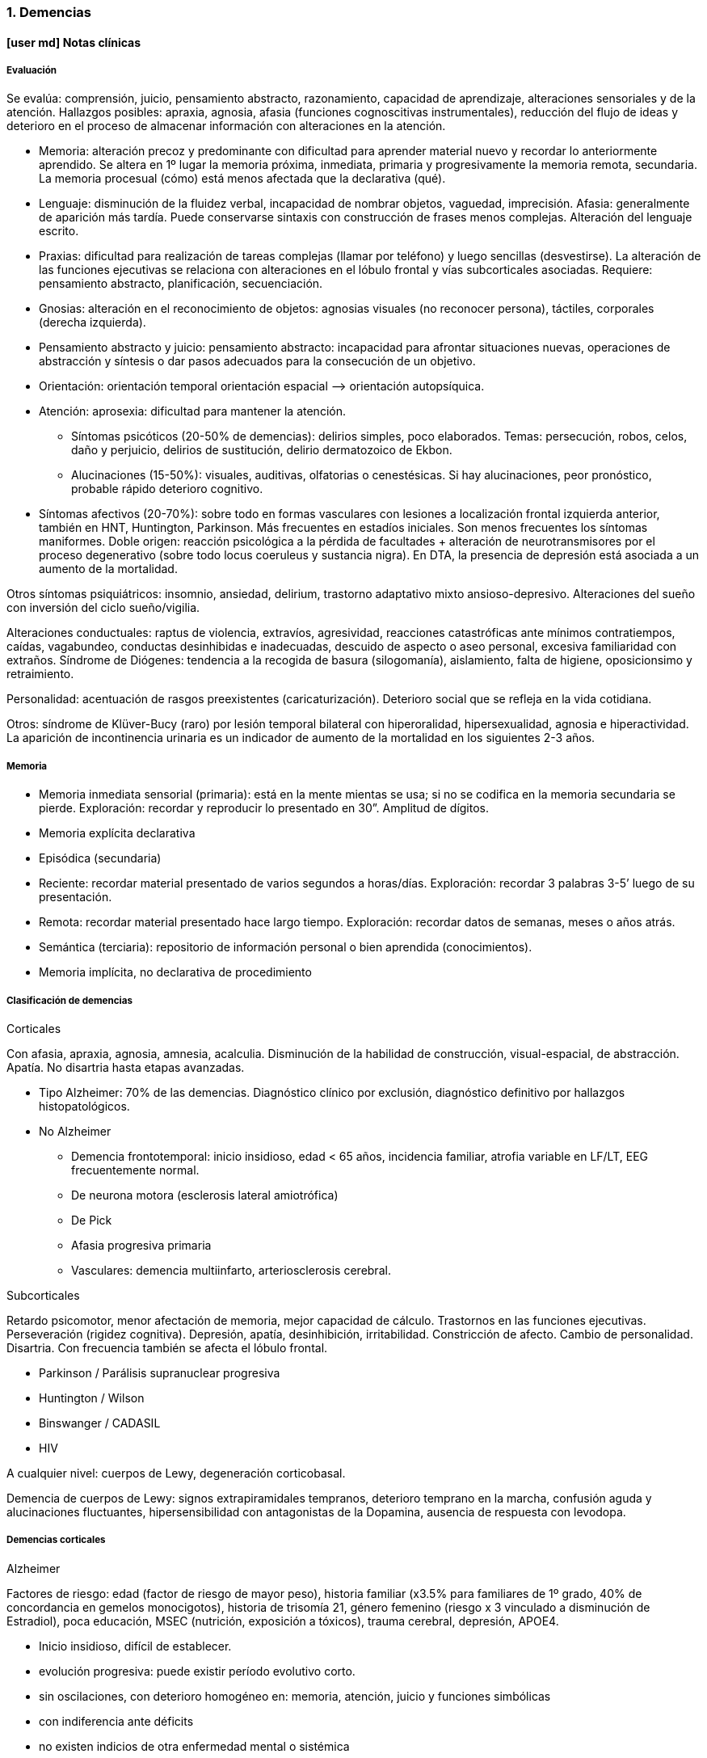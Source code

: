 === 1. Demencias

==== icon:user-md[] Notas clínicas

===== Evaluación

Se evalúa: comprensión, juicio, pensamiento abstracto, razonamiento, capacidad de aprendizaje, alteraciones sensoriales y de la atención. Hallazgos posibles: apraxia, agnosia, afasia (funciones cognoscitivas instrumentales), reducción del flujo de ideas y deterioro en el proceso de almacenar información con alteraciones en la atención.

* Memoria: alteración precoz y predominante con dificultad para aprender material nuevo y recordar lo anteriormente aprendido. Se altera en 1º lugar la memoria próxima, inmediata, primaria y progresivamente la memoria remota, secundaria. La memoria procesual (cómo) está menos afectada que la declarativa (qué).
* Lenguaje: disminución de la fluidez verbal, incapacidad de nombrar objetos, vaguedad, imprecisión. Afasia: generalmente de aparición más tardía. Puede conservarse sintaxis con construcción de frases menos complejas. Alteración del lenguaje escrito.
* Praxias: dificultad para realización de tareas complejas (llamar por teléfono) y luego sencillas (desvestirse). La alteración de las funciones ejecutivas se relaciona con alteraciones en el lóbulo frontal y vías subcorticales asociadas. Requiere: pensamiento abstracto, planificación, secuenciación.
* Gnosias: alteración en el reconocimiento de objetos: agnosias visuales (no reconocer persona), táctiles, corporales (derecha izquierda).
* Pensamiento abstracto y juicio: pensamiento abstracto: incapacidad para afrontar situaciones nuevas, operaciones de abstracción y síntesis o dar pasos adecuados para la consecución de un objetivo.
* Orientación: orientación temporal orientación espacial –> orientación autopsíquica.
* Atención: aprosexia: dificultad para mantener la atención.
** Síntomas psicóticos (20-50% de demencias): delirios simples, poco elaborados. Temas: persecución, robos, celos, daño y perjuicio, delirios de sustitución, delirio dermatozoico de Ekbon.
** Alucinaciones (15-50%): visuales, auditivas, olfatorias o cenestésicas. Si hay alucinaciones, peor pronóstico, probable rápido deterioro cognitivo.
* Síntomas afectivos (20-70%): sobre todo en formas vasculares con lesiones a localización frontal izquierda anterior, también en HNT, Huntington, Parkinson. Más frecuentes en estadíos iniciales. Son menos frecuentes los síntomas maniformes. Doble origen: reacción psicológica a la pérdida de facultades + alteración de neurotransmisores por el proceso degenerativo (sobre todo locus coeruleus y sustancia nigra). En DTA, la presencia de depresión está asociada a un aumento de la mortalidad.

Otros síntomas psiquiátricos: insomnio, ansiedad, delirium, trastorno adaptativo mixto ansioso-depresivo. Alteraciones del sueño con inversión del ciclo sueño/vigilia.

Alteraciones conductuales: raptus de violencia, extravíos, agresividad, reacciones catastróficas ante mínimos contratiempos, caídas, vagabundeo, conductas desinhibidas e inadecuadas, descuido de aspecto o aseo personal, excesiva familiaridad con extraños. Síndrome de Diógenes: tendencia a la recogida de basura (silogomanía), aislamiento, falta de higiene, oposicionsimo y retraimiento.

Personalidad: acentuación de rasgos preexistentes (caricaturización). Deterioro social que se refleja en la vida cotidiana.

Otros: síndrome de Klüver-Bucy (raro) por lesión temporal bilateral con hiperoralidad, hipersexualidad, agnosia e hiperactividad. La aparición de incontinencia urinaria es un indicador de aumento de la mortalidad en los siguientes 2-3 años.

===== Memoria

* Memoria inmediata sensorial (primaria): está en la mente mientas se usa; si no se codifica en la memoria secundaria se pierde. Exploración: recordar y reproducir lo presentado en 30”. Amplitud de dígitos.
* Memoria explícita declarativa
* Episódica (secundaria)
* Reciente: recordar material presentado de varios segundos a horas/días. Exploración: recordar 3 palabras 3-5’ luego de su presentación.
* Remota: recordar material presentado hace largo tiempo. Exploración: recordar datos de semanas, meses o años atrás.
* Semántica (terciaria): repositorio de información personal o bien aprendida (conocimientos).
* Memoria implícita, no declarativa de procedimiento

===== Clasificación de demencias

.Corticales

Con afasia, apraxia, agnosia, amnesia, acalculia. Disminución de la habilidad de construcción, visual-espacial, de abstracción. Apatía. No disartria hasta etapas avanzadas.

* Tipo Alzheimer: 70% de las demencias. Diagnóstico clínico por exclusión, diagnóstico definitivo por hallazgos histopatológicos.
* No Alzheimer
** Demencia frontotemporal: inicio insidioso, edad < 65 años, incidencia familiar, atrofia variable en LF/LT, EEG frecuentemente normal.
** De neurona motora (esclerosis lateral amiotrófica)
** De Pick
** Afasia progresiva primaria
** Vasculares: demencia multiinfarto, arteriosclerosis cerebral.

.Subcorticales

Retardo psicomotor, menor afectación de memoria, mejor capacidad de cálculo. Trastornos en las funciones ejecutivas. Perseveración (rigidez cognitiva). Depresión, apatía, desinhibición, irritabilidad. Constricción de afecto. Cambio de personalidad. Disartria. Con frecuencia también se afecta el lóbulo frontal.

* Parkinson / Parálisis supranuclear progresiva
* Huntington / Wilson
* Binswanger / CADASIL
* HIV

A cualquier nivel: cuerpos de Lewy, degeneración corticobasal.

Demencia de cuerpos de Lewy: signos extrapiramidales tempranos, deterioro temprano en la marcha, confusión aguda y alucinaciones fluctuantes, hipersensibilidad con antagonistas de la Dopamina, ausencia de respuesta con levodopa.

===== Demencias corticales

.Alzheimer

Factores de riesgo: edad (factor de riesgo de mayor peso), historia familiar (x3.5% para familiares de 1º grado, 40% de concordancia en gemelos monocigotos), historia de trisomía 21, género femenino (riesgo x 3 vinculado a disminución de Estradiol), poca educación, MSEC (nutrición, exposición a tóxicos), trauma cerebral, depresión, APOE4.

* Inicio insidioso, difícil de establecer.
* evolución progresiva: puede existir período evolutivo corto.
* sin oscilaciones, con deterioro homogéneo en: memoria, atención, juicio y funciones simbólicas
* con indiferencia ante déficits
* no existen indicios de otra enfermedad mental o sistémica
* no alteraciones en la marcha
* edad > 65 años
* AF del Alzheimer

Estadio:

1. Leve (1-3 años): disminución moderada de memoria, + eventos recientes, anomia, problemas con concepción de tiempo. Desorientación geográfica.
2. Moderada (2-10 años): disminución severa de memoria, afasia receptiva, desorientación en tiempo y espacio, trastorno de juicio y en capacidad de resolución de problemas.
3. Severa (8-12 años): grave afectación de memoria, juicio y orientación,. Lenguaje incomprensible o mutismo, rigidez de postura y flexibilidad. Incontinencia.

.Vascular

Factores de riesgo: clase social, género, edad, genes, factores aterógenos, terreno vascular (HTA AIT AIC AVE), lesiones periventriculares blancas.

* Inicio brusco o historia corta
* Deterioro escalonado con fluctuaciones súbitas
* Deterioro desigual: alteración de memoria, intelectual, signos focales. Estando preservados: conciencia de enfermedad y capacidad de juicio.
* Síntomas y signos focales
* Cambios en el estado de ánimo y personalidad Infartos pequeños y efectos acumulativos en progresión geométrica en el tejido cerebral secundario a enfermedad vascular sobre todo hipertensiva.

Diagnóstico improbable: disminución de funciones cognitivas de inicio en edad temprana y evolución lenta y sostenida. Ausencia de hallazgos focales. Ausencia de lesiones vasculares en estudios de neuroimagen.

Diagnóstico probable (criterio de NINDS-AIREN): cumple criterios de demencia + enfermedad cerebrovascular (por neuroimagen o x hallazgos clínicos) + relación temporal (aparición de demencia dentro de los 3 primeros meses post AVE, deterioro abrupto y curso fluctuante o escalonado) + manifestaciones clínicas (trastornos tempranos en la marcha, inestabilidad y caídas, problemas urinarios no urológicos, parálisis seudobulbar, cambios en personalidad o ánimo, problemas en funciones ejecutivas).

Diagnóstico definitivo (NINDS-AIREN): Diagnóstico probable + evidencia histopatológica (pérdida focal de neuronas, astrogliosis en área de infarto) + enredos neurofibrilares y placas amiloides < edad + ausencia de otros hallazgos clínicos o patológicos que expliquen otra clase de demencia.

.Mixta

Alzheimer + DMI = 20%. Reúne características de ambas

===== Demencias subcorticales

Síntomas y signos específicos:

* trastornos motores según etiología
* retardo o inhibición motora
* conducta: retardo

Ejemplo: Parkinson y Huntington

===== Secundarias

Infecciones, Lúes, SIDA, traumatismos, alcoholismo, metabólicas o endocrinas, tumorales, hidrocefalia normotensiva, tóxicos o medicamentos. No existen datos que nos orienten, lo que de todos modos descartaremos por paraclínica. Son reversibles, favorecen deterioro. Datos epidemiológicos: DTA (55-60%), DV (10-20%), mixtas (10-20%), frontotemporal (5-10%), con cuerpos de Lewy (5-10%), abiotróficas [Parkinson, Huntington] (5-8%), por ingesta crónica de fármacos (1-5%), expansiva e hidrocefalia (1-5%), metabólicas (1-2%), otras (1-5%).

==== icon:commenting[] Encare

===== Agrupación sindromática

Destacar motivo de consulta

====== Síndrome conductual

Crisis de EPM, conductas absurdas, antisociales. IAE, en contexto de impulsividad (no mide riesgo - juicio), dependiendo de lo cognitivo. Conductas basales.

======  Síndrome delirante
Delirio pobre, ideación paranoide, robo, vinculado a trastornos cognitivos. Manifestado en lo conductual...

====== Síndrome confuso-onírico

====== Síndrome depresivo
IAE con todos sus ítems, en contexto depresivo. Conductas basales y pragmatismos. Vinculado a lo cognitivo. Todo esto inscrito en un contexto sintomático que pasamos a analizar.

====== Síndrome intelectual deficitario adquirido

Dado por un debilitamiento progresivo, global y profundo de las funciones intelectuales y las conductas sociales, desde hace... y que se manifiesta a diferentes niveles:

.A nivel intelectual
Alteración en las funciones psíquicas superiores

* Razonamiento: con alteración del capital mental, ya que el paciente es incapaz de ordenar con la ayuda de conceptos una construcción lógica en relación a un fin usando técnicas intelectuales y verbales (ej.: operaciones aritméticas simples). Con pérdida de la capacidad de abstracción (ej: interpretación de refranes, conceptos en pruebas de semejanzas y diferencias, conceptos abstractos [patria], etc.)
* Juicio: perturbación de los valores lógicos y de la realidad con incapacidad para medir las consecuencias de sus actos (ej.: sale desnudo). Con carencia autocrítica dado por los actos citados, la carencia de conciencia de morbidez y la indiferencia frente a los déficits.
* Adquisividad: incapacidad de utilizar la experiencia previamente adquirida ante situaciones nuevas (ej.: manejo del dinero).

Incapacidad operatoria o de funciones operacionales

Memoria: imprecisiones e inexactitudes en el relato:

* fijación: olvido de cosas que le dicen o pensaba hacer
* inmediata: repetición de objetos
* evocación:
** tardía s/p: hablar de gravedad si está alterada
** reciente: incapacidad de retener más de un minuto el material (ej: nombre del entrevistador). También muestra la incapacidad de fijación. Se aprecian falsos reconocimientos, fabulación. Ley de Ribot: solidez de recuerdos antiguos en relación a los recientes. Orientación: . 1º alopsíquica (primero tiempo, luego espacio) .

2º autopsíquica Perderse en espacios grandes y abiertos (vinculado a la memoria de fijación, no recuerda el recorrido andado). No puede acceder a los pensamiento abstractos (tiempo). . Atención: dispersa y lábil. Pérdida de concentración, dado en la repetición retrógrada de dígitos, meses y días de la semana.

Alteración de las funciones simbólicas

* Afasia / lenguaje: vago, no finalista, superficial, anecdótico, con tendencia a la aprobatividad, empobrecido, estereotipado.
* Gnosias: falla en el reconocimiento o identificación de objetos a pesar de funciones sensoriales intactas. Estereognosia: reconocimiento por el tacto.
* Praxias: incapacidad para llevar a cabo tareas motoras a pesar de que tanto la comprensión como las funciones motoras están intactas. Praxia del vestir. Praxias:
* Constructivas: figuras bi-tridimensionales
* Ideomotoras: gestos simples (venia, saludo)
* Ideatorias: actos que requieren coordinaciones sucesivas para utilizar un objeto (peinarse, fósforo, etc.)

.A nivel ético-moral

Relación estrecha con la alteración del juicio que igual destacamos por su jerarquía.

* Dado por pérdida de las inhibiciones con exaltación pulsional que se expresa por conductas sexuales anormales: exhibicionismo, intento de violación, lenguaje soez.
* Conductas con implicancias médico-legales, bulimia, higiene personal deficitaria, alcoholismo, vagabundeo, conductas antisociales.

.A nivel social

Reducido al mundo intrafamiliar, sin proyección social, desde hace... alteración de pragmatismos. Destacar grado de autonomía. Este síndrome deficitario se acompaña de elementos de alteración en la esfera del humor y la afectividad: emotividad, labilidad afectiva, impulsividad, autoritarismo, falta de contención emocional. El síndrome depresivo está ligado como comorbilidad.

====== Síndrome de alteración de las conductas basales y pragmatismos

Dado por insomnio, anorexia, pragmatismos analizados en el síndrome deficitario.

====== Síndrome somático

CV: HTA, etc. Neurológico: TEC, motor deficitario, etc. General.

===== Personalidad y nivel

Nivel: destacar empobrecimiento con balance negativo (rico que se ha empobrecido)

Personalidad: premórbida vs. actual: acentuación de rasgos.

===== Diagnóstico positivo

====== Demencia

Por la existencia de un síndrome deficitario intelectual adquirido con debilitamiento progresivo que interfiere con la actividad cotidiana y lleva al paciente a una pérdida de su autonomía, donde importa destacar el deterioro del juicio y las manifestaciones a nivel ético-moral, de X años de evolución, en una persona de X edad, que no presentaba previo al inicio del cuadro elementos de deterioro (+ lo orgánico).

CIE-10: “síndrome debido a una enfermedad del cerebro, generalmente de naturaleza crónica` o progresiva, en la que hay déficit de múltiples funciones corticales superiores, entre ellas: memoria, pensamiento, orientación, comprensión, cálculo, capacidad de aprendizaje, lenguaje y juicio”.

DSMIV: “presencia de múltiples déficits cognitivos (que incluyen deterioro de memoria) que se deben a los efectos fisiológicos directos de una enfermedad médica, o a efectos persistentes de una sustancia o a múltiples etiologías”.

====== Modelo clínico

.Cortical
Alteración de memoria; afectación de gnosias, praxias y lenguaje, habilidades visuoespaciales y cálculo; pueden haber dificultades en las funciones ejecutivas (organización, abstracción, juicio y capacidad de introspección); movimientos preservados hasta fases tardías; personalidad poco afectada (cierta pasividad o brusquedad en las reacciones); en la afectividad: cierta labilidad emocional. Pueden ser conscientes del déficit.

.Subcortical
Enlentecimiento progresivo de todos los procesos mentales, labilidad, depresión, disartria, signos bulbares, hemiparesia motora pura; inicialmente menos afectación en funciones cognoscitivas como numeración, cálculo, etc.; menor alteración de memoria visual o verbal; déficit de aprendizaje de nuevos movimientos motores o tareas; disminución de habilidades para la organización y planificación; alteraciones de la motilidad (movimientos involuntarios, corea, temblor); conservación del lenguaje por más tiempo que la forma cortical; cambios en la personalidad intensos (apatía, inercia, pérdida de la espontaneidad); alteraciones repetidas y precoces en el humor (depresión y ocasionalmente manía insulsa). Se asemeja más a un cuadro de alteración del humor, con menos evidencia de alteración de las funciones cognoscitivas. Ejemplos: Huntington, Parkinson, Parálisis Supranuclear Progresiva.

====== Tipo clínico (CIE-10)

* Demencia en la enfermedad de Alzheimer. Especificadores: de inicio precoz (<65 años)/ tardío; atípica o mixta. Diagnóstico por: presencia de cuadro demencial de comienzo insidioso y curso continuo + exclusión de otras causas + ausencia de AVE + AF DTA o Down
* Demencia vascular . Especificadores: de inicio agudo; multiinfarto; vascular subcortical; vascular mixta cortical y subcortical; otras; sin especificar.
* Demencia en enfermedades clasificadas en otro lugar: Pick, Creutzfeldt-Jakobson; Huntington; HIV; enfermedades específicas clasificadas en otro lugar.
* Demencias sin especificación: sin síntomas adicionales, con predominio de: ideas delirantes, alucinaciones, síntomas depresivos, síntomas mixtos.
* Síndrome amnésico orgánico no inducido por alcohol u otras sustancias psicotropas

====== Momento evolutivo

* Incipiens: sólo déficit intelectual (no existe social o ético-moral)
* Período de estado: ya constituido.
* Terminal: deterioro importante, grave.

====== Gravedad

* Leve: deterioro laboral con vida independiente.
* Moderada: vida independiente peligrosa, supervisión, autocrítica alterada: juicio.
* Grave: supervisión continua, no existe higiene personal mínima, juicio muy alterado, lenguaje incoherente o mudo. Nos inclinamos a.... sabiendo que el diagnóstico definitivo está sujeto a la compensación del cuadro actual, con la corrección de factores que favorecen el deterioro, incidiendo en éste.

====== Complicaciones

* Síndrome depresivo (o comorbilidad)
* Excitación psicomotriz
* Síndrome delirante

Que perjudica el deterioro preexistente y sobre el cual actuaremos en lo inmediato.

====== CIE-10

Demencia (general)

1. Trastornos de funciones corticales superiores: o memoria o lenguaje o comprensión o aprendizaje o flujo de ideas o razonamiento y juicio
2. Los trastornos causan disturbios en las actividades diarias
3. Preservación del estado de conciencia (descarta confusión)
4. Seis meses de evolución (criterio no presente en DSM).

Demencia tipo Alzheimer Criterio general para demencia +

* Inicio insidioso
* deterioro lento y progresivo
* exclusión de otras demencias
* ausencia de inicio súbito y de ACVs
* Sin signos neurológicos focales o daño focal

===== Diagnósticos diferenciales

1. Cambios cognitivos de la edad avanzada (“olvidos seniles benignos”): término no bien dilucidado, disminución de memoria no vinculada a patología que aparece en > de 50 años, con pruebas de memoria con rendimiento inferior al adulto joven promedio, con tests de inteligencia normales, en ausencia de patología evidenciable. Frecuentemente se pierde la memoria de término medio.
2. Seudodemencia depresiva: inicio relativamente abrupto, con trastornos cognitivos exagerados, con poca motivación, agotamiento ante leves esfuerzos, muchos “no se”, ejecución inconsistente en las evaluaciones, irritabilidad, insomnio. Ausencia de afasia, agnosia, apraxia. Puntean mejor en pruebas de pares asociados. Los pacientes con demencia son más sugestionables, los pacientes con SDD son más rígidos afectivamente. Tomar en cuenta que la SDD puede ser un prodromo de Alzheimer. Importa criterio temporal (primero la alteración cognitiva y luego la depresión: demencia), presencia o no de acontecimiento depresógeno, juicio conservado, AP o AF afectivos, prueba terapéutica.
3. Delirium: generalmente se distingue por presentar inicio agudo, trastorno de conciencia, importante trastorno de la atención, trastornos del sueño/vigilia, curso fluctuante en el día, desorientación, alucinaciones, lenguaje incoherente. Si bien estos elementos también pueden estar presentes en una demencia, están en un grado mucho menor y de forma aislada. Si un paciente está confuso NO es posible realizar un diagnóstico de demencia.
4. Drogas / medicamentos /alcohol
5. Trauma cerebral externo / interno
6. Procesos expansivos intracraneales
7. Infecciones: lúes / SIDA, TBC
8. Enfermedades metabólicas (tiroides, hepáticas, diabetes, vitaminas: B12, tiamina).
9. Enfermedad sistémica
10. Retraso mental: según edad.

===== Diagnóstico etiopatogénico y psicopatológico
.Fisiopatología
Estrés oxidativo: pérdida del balance prooxidativo/antioxidativo, relacionado con procesos de envejecimiento, contribuye a cambios en el sistema colinérgico. Hay refuerzo mutuo entre el estrés oxidativo y la transmisión glutamatérgica (frente a un aumento de radicales libres, hay mayor acción glutamatérgica). Radicales libres: son especies oxigenadas altamente reactivas que contribuyen a la fagocitosis. Cuando aumentan los radicales libres, se promueve el daño neuronal. Apoptosis: muerte celular inducida por radicales libres. Excitotoxicidad: acción neurotóxica por exceso de estimulación, mediada por Glutamato. Se postula un rol en la enfermedad de Parkinson, Huntington y Alzheimer. A nivel neuroanatómico: Hallazgos macroscópicos: no hay hallazgos que sean patognomónicos. Atrofia cerebral, dilatación ventricular, reducción del volumen cerebral. Hallazgos microscópicos: placas amiloides (estructuras extracelulares con centro de proteína beta amiloide rodeado de axones y dendritas atróficas, su densidad no guarda relación con el deterioro cognitivo, son más numerosas en pacientes con demencia tipo Alzheimer, sobre todo en corteza e hipocampo), enredos neurofibrilares (estructuras intracelulares [no exclusivos de DTA] en forma de pares de filamentos helicoidales [proteína Tau que ha tenido fosforilación extrema] y restos de neurotúbulos destruidos, respuesta a eventos degenerativos tóxicos y traumáticos), degeneración granulovacuolar, cuerpos de Hirano.

.Psicopatología
El estado demencial comporta una desorganización del ser razonable (trastorno del juicio) y de la autoconducción con regresión del comportamiento y alteración de su adaptación a la realidad con incapacidad de integrar comportamientos de actividad intelectual superior debido a un deterioro a nivel del fondo mental y del patrimonio mental (escala de valores lógicos y éticos). Para Jaspers: corresponde a un proceso orgánico que lleva a una destrucción de la vida psíquica y creación de un nuevo estado de la personalidad.

Demencia tipo Alzheimer

Etiología desconocida. Hay una reducción de las fibras colinérgicas en particular en el LT, en especial en áreas de asociación. Anatomía patológica Disminución del número de neuronas sobre todo en el hipocampo, sustancia innominada, locus coeruleus y corteza temporoparietal y frontal. Hallazgos microscópicos 1. Degeneración neurofibrilar en forma de ovillos o haces neurofibrilares, intracelulares, en las dendritas de las neuronas piramidales o en las neuronas multipolares. Son una colección de filamentos de la proteína fosforilada t, componente normal de microtúbulos que se hace anormal y excesivamente fosforilada, formando filamentos helicoidales apareados. Se ven sobre todo en el hipocampo, corteza entorrinal, subiculum y corteza (capas III y IV). 2. Placas amiloides (seniles): terminaciones axonales degeneradas y dendritas anormales que rodean una zona central de sustancia amiloide. Son extracelulares, compuestas por fibras de proteína beta-amiloide. Presentes sobre todo en hipocampo y corteza. 3. Cuerpos de Hirano: estructuras intracelulares eosinófilas, visibles al MO. 4. Degeneración vacuolar con vacuolas intracitoplasmáticas, centradas por un gránulo argirófilo. Los haces (1) y placas (2) pueden verse en ancianos no demenciados pero en menor número. La presencia de 5 o más placas x campo microscópico indica DTA. Pueden encontrarse cuerpos de Lewy en las neuronas corticales. Neurotransmisores Colinérgico: afectación especial del núcleo basal de Meynert, sustancia inominada y región sublenticular (primera fuente de las proyecciones colinérgicas) y reducción de hasta el 90% de la actividad cortical de la colinoacetiltransferasa. Serotoninérgico: pérdida neuronal en los núcleos del rafe (responsable de los cambios de conducta). Catecolaminas: pérdida neuronal en el locus coeruleus. Sistema peptidérgico: somatostatina, sustancia P, sustancia Y, vasopresina. Sistema histaminérgico y aminoacidérgico (disminución del ácido glutámico y aspártico y GABA). Factores de riesgo Historia familiar de demencia y presencia de sndrome de Down. Otros: no confirmados.

===== Paraclínica

El diagnóstico de demencia es clínico. La paraclínica estará destinada a:

* cuantificar el grado de déficit y evolución de éste
* corroborar diagnóstico etiopatogénico planteado
* descartar diferenciales

Valoración general y de polo neurológico, cardiovascular, medio interno, focos infecciosos neurólogo + internista. Son de importancia los instrumentos de evaluación rápida, que si bien no son sustitutos de la evaluación clínica y no son específicos para cada tipo particular de demencia son breves y de fácil administración complementando datos clínicos y evolutivos. Puede realizarse el MMSE (Mini Mental State Examination), BOMC (Bless), test de la carátula del reloj.

Minimental (Folstein - MMSE): máximo 30 puntos: orientación temporal (5), orientación espacial (5), registro (3), atención y cálculo (5), memoria reciente (3), lenguaje [nombrar (2), repetir (1), secuenciación (3), lectura (1), escritura (1), copia de figura (1)]. 0-10 = trastorno cognitivo severo. 11-20 = moderado. 21-26 = leve. Función cognitiva normal = > 26.

Test del reloj: pedir que dibuje un reloj, con las marcas de horas y que ponga las agujas a una hora determinada. Evalúa: habilidad témporo-espacial, existencia de perseveración, habilidad ejecutiva y capacidad de abstracción.

.Biológico
Evaluación sistemática Examen físico completo, con énfasis en lo neurológico, con fondo de ojo y consultas con neurólogo. Deben buscarse signos focales, hidratación, nutrición. valoración CV con examen central y periférico. Consulta con internista o cardiólogo para valoración CV clínica y paraclínica y evaluación de terreno ATC e HTA y su control. Rutinas: hemograma, glicemia, ionograma, azoemia, creatininemia, orina. ECG y RxTx Función tiroidea. Dosificación de B12. VDRL. Evaluación selectiva Orina, toxicología, radiografías, HIV, ANA (anticuerpos antinucleares), ApoE (apolipoproteína E), Tau, proteína beta amiloide plaquetario, Tropicamida (antagonista muscarínico que se usa como gotas oftálmicas en una prueba que evalúa midriasis en pacientes con Alzheimer). Punción lumbar: solo si hay síntomas de irritación meníngea de evolución muy rápida. TAC de utilidad relativa para el diagnóstico planteado ya que sabemos que no existe correlación anatomo-clínica pudiéndose ver signos inespecíficos: atrofia cortical y dilatación ventricular, hipodensidades que nos indiquen infartos múltiples. Descartaremos causas reversibles que pueden estar incidiendo. RMN: aunque no existe correlación anátomo-clínica, puede ser de relevancia para descartar diagnósticos diferenciales y causas reversibles de demencia, así como para control evolutivo. Puede evidenciarse hiperdensidad de la sustancia blanca: son debidas a gliosis y esclerosis. Se pueden ver en personas sanas, con demencia vascular, Alzheimer o con depresión. Cuando son solamente ventriculares, son más frecuentes en Alzheimer. Otros procedimientos estructurales: SPECT (flujo sanguíneo, menor resolución, bajo costo), PET (mejor resolución, alto costo), RMF (resonancia magnética funcional: resolución espacial milimétrica) EEGQ (electroencefalografía cualitativa = mapeo): utilidad relativa, excepto en casos de comorbilidad. Si hay alcoholismo: funcional hepático y enzimograma. Si se piensa en sífilis: VDRL, FTA-ABS, signo de Argyll-Robertson, PL: citológico, bacteriológico y bioquímico.
.Psicológico
Una vez superado el cuadro actual (depresivo, delirante, confusional) consulta con neuropsicólogo para valorar funciones instrumentales y simbólicas. Evaluación psicométrica: Weschler (WAIS) para: cuantificar deterioro, control evolutivo del paciente.
.Social
Composición familiar, terceros, vínculos, red de soporte, dinámica de funcionamiento: evaluando aspectos positivos de éste. Relaciones afectivas, MSEC. AP ingesta de fármacos. Historias anteriores.

===== Tratamiento

Internar en sala de Hospital General, preferentemente aislado. Breve por las dificultades adaptativas (ruptura de referencias de orientación y afectivas). Equipo multidisciplinario... Destinado a compensar el cuadro actual, estudio completo, instrumentación de medidas que ataquen factores de riesgo. Conjuntamente con internista. Compensaremos alteraciones orgánicas para asegurar ausencia de tóxicos endógenos... minimizando agravio encefálico...

====== Del cuadro actual

.Cuidados generales

* orientación de realidad (reloj, calendario)
* asegurar buen soporte hídrico y nutritivo
* higiene de emuntorios
* vigilar conductas peligrosas y deambulación
* asegurar reposo y tranquilidad
* control de conciencia, PA, pulso, temperatura
* controles diarios de cumplimiento con la medicación

.Farmacológico

Con dosis menores a las del adulto e incrementos lentos dado la hipersensibilidad propia de esta patología y las alteraciones orgánicas propias de la edad que llevan a un aumento de la concentración de fármacos en sangre. Será sintomático:

* Agitación: dependerá del estadío de la demencia. En estadíos iniciales y agitación leve-moderada, puede usarse un ISRS como el citalopram 20 mg/día footnote:[Schneider, Lon S., et al. "Heterogeneity of treatment response to citalopram for patients with Alzheimer’s disease with aggression or agitation: the CitAD randomized clinical trial." American Journal of Psychiatry 173.5 (2016): 465-472.]
* Crisis de excitación PM: Tioridacina (evitándolo si es prostático, está confuso: en ese caso dar solo Haloperidol) en solución v/o 5 mg H:8, 5 mg H:14, 10 mh H:20 (atentos a efectos secundarios anticolinérgicos [s/t confusión], hipertensión prostática, vigilando sobresedación y caídas lo que nos obligará a disminuir la dosis). Según la evolución valoraremos el agregado de 1 mg de Haloperidol v/o H:20 para combatirla.
* Delirio: Haloperidol v/o 1,5 mg c/8 hs (1,5 - 1,5 - 2,0) en solución.
* Ansiedad: Clonazepam (sedante, control de impulsos, estabilizante del humor, pocos efectos paradójicos) 1mg v/o H:8, 2mgH:20 a regular según evolucón y no pasar de 6-8 mg/día ya que las benzodiacepinas la confusión, amnesia, efectos paradójicos, sobresedación, agravan síntomas deficitarios.
* Depresión: ISRS por sus pocos efectos secundarios y por no ser anticolinérgico Fluoxetina 10 mg H8. Agregar a los 2-3 días 10 mg v/o H14 y esperar respuesta, pudiendo aumentar según tolerancia hasta un máximo de 40 mg/día. Sertralina: 25 mg H8 inicial, luego 50 mg/día. Latencia de 7-15 días. Atentos a efectos secundarios (ansiedad, insomnio).
* Trastornos del sueño: Higiene del sueño: laborterapia, evitar cafeína y alcohol, caminatas, evitar sueño diurno. En caso de que éstas medidas no sean suficientes: . conciliación: • Zopiclona: ½ comp de 7,5 mg H:20 v/o • Zolpidem: 5 mg v/o H:20 . mantenimiento: • Flunitrazepam: 1 mg v/o que iremos según necesidad y retiraremos pronto.
* Como favorecedores de la circulación cerebral, conjuntamente con internista, realizaremos:
** Nimodipina: 30 mg v/o c/8 hs, que mejora la circulación cerebral sin fenómeno de robo.
** Pentoxifilina: 400 mg v/o c/8hs que elasticidad de glóbulos rojos.

Al alta hospitalaria: retiro de medicación evitando polifarmacia (mínimo indispensable).

* Situaciones clínicas especiales Paciente agitado Determinar grado: perturbado / conducta inapropiada / violento. Reducir riesgos, modificar el ambiente.

====== Tratamiento a largo plazo

.Demencia Tipo Alzheimer

Inhibidores de la Acetilcolinesterasa (AcE): retardan el deterioro sintomático a corto plazo. A largo plazo: disminuyen la velocidad de progreso de la enfermedad, retardan la institucionalización del paciente y reducen la mortalidad.

Donepezilo: inhibidor reversible. 5-10 mg en dosis única (presentación comprimidos de 5 y 10 mg). Util en formas leves y moderadas. Efectos secundarios: náuseas, vómitos, diarreas, estreñimiento, bradicardia (disminuyen con la continuación del tratamiento). Puede haber lesión hepatocelular reversible al suspender el tratamiento. Debe suspenderse 1-2 semanas antes de intervenciones quirúrgicas. NO administrar si hay asma, EPOC, arritmias, IC y alteraciones de la micción.

Rivastigmina: inhibidor seudo-irreversible. Se inicia con 1.5 mg c/12 , con las comidas, x 2 semanas, la dosis terapéutica es de 3-6 mg cada 12 horas (6-12 mg/día) llegando a ésta con aumentos escalonados de a 1.5-3 mg, con al menos 2 semanas en cada nivel de dosis. Efectos secundarios que más frecuentemente llevan al abandono: náuseas, vómitos, anorexia. Presentación: comprimidos de 1.5, 3, 4.5 y 6 mg. Duración del tratamiento: tiempo indefinido. No tiene interacciones a través del citocromo P-450, no requiere monitoreos de laboratorio. Mecanismo: aumenta la transmisión colinérgica especialmente en el hipocampo y corteza cerebral. No debe administrarse en caso existencia de alteración de la conducción cardíaca.

Antioxidantes: vitamina E - IMAO B. Los antioxidantes tienen el objetivo de disminuir la producción de radicales libres, minimizando el riesgo de muerte neuronal por apoptosis.

Selegilino: antioxidante, IMAOB. 2.5-5 mg v/o cada 12 horas. Efectos secundarios: síncopes, caídas por hipotensión. Riesgo de crisis hipertensivas e interacción con ISRS y ADT. Vitamina E: antioxidante usado en prevención y tratamiento. Dosis 800-1000 UI en toma única. No mejora la función cognitiva comparado con el estado basal, pero disminuye o detiene el proceso, lentifica la lesión de la neurona provocada por depósitos amiloides. Efectos secundarios: prolongación del tiempo de coagulación.

Otros

Ginko Biloba: 120-240 mg/día fraccionados en 2-3 tomas. Antioxidante, aumenta perfusión de los tejidos, aumenta tolerancia a la hipoxia, estimula la formación de circulación colateral, estabilizador capilar, reduce inhibición de receptores colino-muscarínicos asociados con la edad avanzada. Efectos secundarios escasos: cefaleas, GI, alergia. Mejoría cognitiva demostrada. Presentación: cm 40 \80 mg (Tebokan, Tebokan Forte, Clarvix, Ginkgo 80 fuerte).

Estrógenos: Estradiol E4: dosis = 0.625-2.5 mg en única toma diaria. Acción antioxidante y neuroprotectora (protegen la neurona de la proteína beta-amiloide). Ayudan a mantener la memoria y capacidad de aprendizaje. Retrasan el inicio de la DTA y produce mejoría en la DTA establecida. Modulan la secreción de Acetilcolina en el hipocampo por acción sobre la colinoacetiltransferasa (s/t en los núcleos basales y áreas de proyección), genera un incremento de ramificaciones dendríticas, modulan los receptores específicos de la Serotonina, actúan sobre las neurotrofinas (proteínas que mantienen los axones y dendritas), disminuyen densidad de receptores beta-adrenérgicos y 5HT2, inhibe la actividad glutamatérgica. Efectos secundario: menorragia, sensibilidad de senos, GI, HTA, tromboembolias. Manejo con múltiples precauciones. Presentaciones: Estrofem 2mg y 4 mg. Estrógenos conjugados: Premarin 0.625 mg-1.25 mg. Quinestrol 1.5 mg.

Antiinflamatorios: Indometacina, Ibuprofeno. Dosis: 100-150 mg/día. Efectos secundarios: GI, ulcus, anemia, función renal.

Nimodipina: bloqueador de canales de calcio, vasodilatador cerebral, antiisquémico, alta liposolubilidad (> concentración en SNC). Mecanismo aumento de somatostatina en LCR (disminuida en pacientes con DTA).

Es dudosa la eficacia de precursores de la acetilcolina (lecitina, colina y CDP colina): agentes presinápticos que supuestamente aumentan la síntesis y liberación de acetilcolina.

No existe tratamiento farmacológico. Debemos instrumentar un seguimiento regular pesquisando toda alteración metabólica o infecciosa que debe ser rápidamente corregida. Estará destinado a obtener una mejora adaptación, para lo que implementaremos s/t medidas psicosociales.

Control de medicación semanal en policlínica (que se irán espaciando hasta ser mensuales).

.Demencia vascular

Control de riesgos: HTA, hiperlipidemia, diabetes, fibrilación auricular. Tratamiento específico: Acido acetil-salicílico. Ginko Biloba. Pentoxifilina: utilidad discutida. Antagonistas del calcio: Nimodipina: ayuda a controlar HTA, actúa como protector en situación de hipoxia o toxicidad neuronal y protegen neurona (el Ca++ libre intracelular activa los sistemas enzimáticos intracelulares que causan muerte celular).

Intervenciones farmacológicas en trastornos no cognitivos Apatía: Metilfenidato, anfetaminas. Depresión: ISRS, Nortriptilina, Desipramina, ASRS. Segunda línea: ECT. Agitación: VAL, CBZ, Trazodona, beta-bloqueante. Segunda línea: benzodiacepinas de acción corta. Psicosis o agitación severa, delirio: Risperidona, Haloperidol, Quetiapina, Olanzapina, Clozapina, Tioridazina. Segunda línea: combinación. Insomnio: Trazodona, benzodiacepinas, Zolpidem. Intervenciones no farmacológicas Psicoeducación familiar. Terapia de reminiscencias, estimulación positiva. Terapia recreativa (ejercicios, danza) Casos leves: grupos de terapia de sostén.

Social: Psicoeducación, explicando la enfermedad y el pronóstico y la importancia de las medidas terapéuticas continencia y estímulo: instrucción y apoyo con conexión a grupos de Alzheimer (familiares). ambiente estable y predecible, para que el paciente excluya nuevo aprendizaje, lectura y comentario de periódicos, actividad física regular, reconocimiento de lugares. a largo plazo se podría plantear la institucionalización, efectuando un balance entre la evolución del paciente y su necesidad de supervisión continua y la continencia del medio.

===== Evolución y pronóstico

Está marcado por la enfermedad de fondo. Pensamos que el cuadro actual será controlado con el tratamiento instituido. Una vez corregido dicho cuadro, mejorará el déficit cognitivo. Si bien tal función le permite por el momento mantener cierta autonomía, nos orientamos a un pronóstico regular/malo ya que estamos:

* ante una enfermedad irreversible sin tratamiento específico (Alzheimer, Pick, Huntington, Parkinson)
* ante una enfermedad sobre la cual podremos instrumentar un tratamiento paliativo de su HTA (DMI).

Complicaciones frecuentes en DTA:

* apatía, pérdida de afecto y motivación
* agitación, ansiedad
* depresión
* desinhibición
* alucinaciones y cuadros delirantes

Complicaciones: • episodios depresivos frecuentes, para lo cual mantendremos la medicación AD • alteración de juicio: conductas con implicancias ML Pronóstico ligado a continencia sociofamiliar. Pronóstico vital alejado: ligado a trastornos orgánicos. DMI: dependerá del control CV. En el seguimiento del paciente demente: • rastrear condiciones de comorbilidad • operar en consonancia con familiares y cuidadores • establecer medidas para mejorar la conducta / ánimo • establecer medidas para la modulación del ambiente.

===== Bibliografìa
